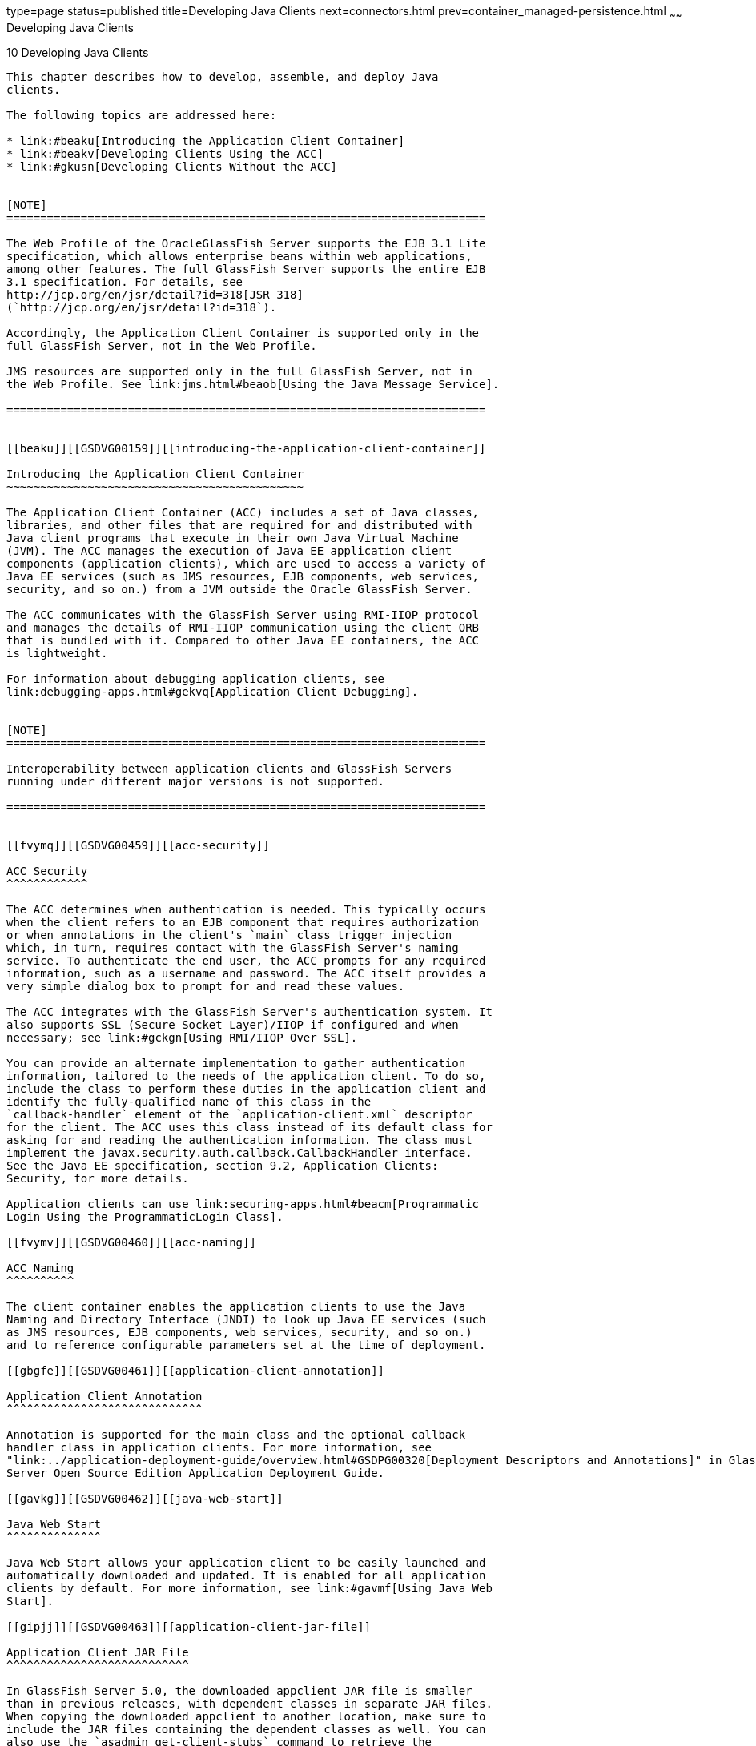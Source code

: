 type=page
status=published
title=Developing Java Clients
next=connectors.html
prev=container_managed-persistence.html
~~~~~~
Developing Java Clients
=======================

[[GSDVG00012]][[beakt]]


[[developing-java-clients]]
10 Developing Java Clients
--------------------------

This chapter describes how to develop, assemble, and deploy Java
clients.

The following topics are addressed here:

* link:#beaku[Introducing the Application Client Container]
* link:#beakv[Developing Clients Using the ACC]
* link:#gkusn[Developing Clients Without the ACC]


[NOTE]
=======================================================================

The Web Profile of the OracleGlassFish Server supports the EJB 3.1 Lite
specification, which allows enterprise beans within web applications,
among other features. The full GlassFish Server supports the entire EJB
3.1 specification. For details, see
http://jcp.org/en/jsr/detail?id=318[JSR 318]
(`http://jcp.org/en/jsr/detail?id=318`).

Accordingly, the Application Client Container is supported only in the
full GlassFish Server, not in the Web Profile.

JMS resources are supported only in the full GlassFish Server, not in
the Web Profile. See link:jms.html#beaob[Using the Java Message Service].

=======================================================================


[[beaku]][[GSDVG00159]][[introducing-the-application-client-container]]

Introducing the Application Client Container
~~~~~~~~~~~~~~~~~~~~~~~~~~~~~~~~~~~~~~~~~~~~

The Application Client Container (ACC) includes a set of Java classes,
libraries, and other files that are required for and distributed with
Java client programs that execute in their own Java Virtual Machine
(JVM). The ACC manages the execution of Java EE application client
components (application clients), which are used to access a variety of
Java EE services (such as JMS resources, EJB components, web services,
security, and so on.) from a JVM outside the Oracle GlassFish Server.

The ACC communicates with the GlassFish Server using RMI-IIOP protocol
and manages the details of RMI-IIOP communication using the client ORB
that is bundled with it. Compared to other Java EE containers, the ACC
is lightweight.

For information about debugging application clients, see
link:debugging-apps.html#gekvq[Application Client Debugging].


[NOTE]
=======================================================================

Interoperability between application clients and GlassFish Servers
running under different major versions is not supported.

=======================================================================


[[fvymq]][[GSDVG00459]][[acc-security]]

ACC Security
^^^^^^^^^^^^

The ACC determines when authentication is needed. This typically occurs
when the client refers to an EJB component that requires authorization
or when annotations in the client's `main` class trigger injection
which, in turn, requires contact with the GlassFish Server's naming
service. To authenticate the end user, the ACC prompts for any required
information, such as a username and password. The ACC itself provides a
very simple dialog box to prompt for and read these values.

The ACC integrates with the GlassFish Server's authentication system. It
also supports SSL (Secure Socket Layer)/IIOP if configured and when
necessary; see link:#gckgn[Using RMI/IIOP Over SSL].

You can provide an alternate implementation to gather authentication
information, tailored to the needs of the application client. To do so,
include the class to perform these duties in the application client and
identify the fully-qualified name of this class in the
`callback-handler` element of the `application-client.xml` descriptor
for the client. The ACC uses this class instead of its default class for
asking for and reading the authentication information. The class must
implement the javax.security.auth.callback.CallbackHandler interface.
See the Java EE specification, section 9.2, Application Clients:
Security, for more details.

Application clients can use link:securing-apps.html#beacm[Programmatic
Login Using the ProgrammaticLogin Class].

[[fvymv]][[GSDVG00460]][[acc-naming]]

ACC Naming
^^^^^^^^^^

The client container enables the application clients to use the Java
Naming and Directory Interface (JNDI) to look up Java EE services (such
as JMS resources, EJB components, web services, security, and so on.)
and to reference configurable parameters set at the time of deployment.

[[gbgfe]][[GSDVG00461]][[application-client-annotation]]

Application Client Annotation
^^^^^^^^^^^^^^^^^^^^^^^^^^^^^

Annotation is supported for the main class and the optional callback
handler class in application clients. For more information, see
"link:../application-deployment-guide/overview.html#GSDPG00320[Deployment Descriptors and Annotations]" in GlassFish
Server Open Source Edition Application Deployment Guide.

[[gavkg]][[GSDVG00462]][[java-web-start]]

Java Web Start
^^^^^^^^^^^^^^

Java Web Start allows your application client to be easily launched and
automatically downloaded and updated. It is enabled for all application
clients by default. For more information, see link:#gavmf[Using Java Web
Start].

[[gipjj]][[GSDVG00463]][[application-client-jar-file]]

Application Client JAR File
^^^^^^^^^^^^^^^^^^^^^^^^^^^

In GlassFish Server 5.0, the downloaded appclient JAR file is smaller
than in previous releases, with dependent classes in separate JAR files.
When copying the downloaded appclient to another location, make sure to
include the JAR files containing the dependent classes as well. You can
also use the `asadmin get-client-stubs` command to retrieve the
appclient and all associated application JAR files and place them in
another location.

[[beakv]][[GSDVG00160]][[developing-clients-using-the-acc]]

Developing Clients Using the ACC
~~~~~~~~~~~~~~~~~~~~~~~~~~~~~~~~

This section describes the procedure to develop, assemble, and deploy
client applications using the ACC.

The following topics are addressed here:

* link:#beakw[To Access an EJB Component From an Application Client]
* link:#beakx[To Access a JMS Resource From an Application Client]
* link:#gavmf[Using Java Web Start]
* link:#gipkt[Using the Embeddable ACC]
* link:#beaky[Running an Application Client Using the `appclient`
Script]
* link:#beakz[Using the `package-appclient` Script]
* link:#fvymy[The `client.policy` File]
* link:#gckgn[Using RMI/IIOP Over SSL]
* link:#ghbpc[Connecting to a Remote EJB Module Through a Firewall]
* link:#gipkj[Specifying a Splash Screen]
* link:#gjiec[Setting Login Retries]
* link:#gjpjt[Using Libraries with Application Clients]

[[beakw]][[GSDVG00072]][[to-access-an-ejb-component-from-an-application-client]]

To Access an EJB Component From an Application Client
^^^^^^^^^^^^^^^^^^^^^^^^^^^^^^^^^^^^^^^^^^^^^^^^^^^^^

1.  In your client code, reference the EJB component by using an `@EJB`
annotation or by looking up the JNDI name as defined in the
`ejb-jar.xml` file. +
For more information about naming and lookups, see
link:jndi.html#beans[Accessing the Naming Context]. +
If load balancing is enabled as in Step link:#accejb8[7] and the EJB
components being accessed are in a different cluster, the endpoint list
must be included in the lookup, as follows: +
[source,oac_no_warn]
----
corbaname:host1:port1,host2:port2,.../NameService#ejb/jndi-name
----
2.  Define the `@EJB` annotations or the `ejb-ref` elements in the
`application-client.xml` file. Define the corresponding `ejb-ref`
elements in the `glassfish-application-client.xml` file. +
For more information on the `glassfish-application-client.xml` file, see
"link:../application-deployment-guide/dd-files.html#GSDPG00081[The glassfish-application-client.xml file]" in
GlassFish Server Open Source Edition Application Deployment Guide. For a
general explanation of how to map JNDI names using reference elements,
see link:jndi.html#beaoa[Mapping References].
3.  Deploy the application client and EJB component together in an
application. +
For more information on deployment, see the link:../application-deployment-guide/toc.html#GSDPG[GlassFish Server
Open Source Edition Application Deployment Guide]. To get the client JAR
file, use the `--retrieve` option of the `asadmin deploy` command. +
To retrieve the stubs and ties generated during deployment, use the
`asadmin get-client-stubs` command. For details, see the
link:../reference-manual/toc.html#GSRFM[GlassFish Server Open Source Edition Reference Manual].
4.  Ensure that the client JAR file includes the following files:
* A Java class to access the bean.
* `application-client.xml` - (optional) Java EE application client
deployment descriptor.
* `glassfish-application-client.xml` - (optional) GlassFish Server
specific client deployment descriptor. For information on the
`glassfish-application-client.xml` file, see "link:../application-deployment-guide/dd-files.html#GSDPG00081[The
glassfish-application-client.xml file]" in GlassFish Server Open Source
Edition Application Deployment Guide.
* The `MANIFEST.MF` file. This file contains a reference to the `main`
class, which states the complete package prefix and class name of the
Java client.
5.  Prepare the client machine. +
This step is not needed for Java Web Start. This step is not needed if
the client and server machines are the same. +
If you are using the `appclient` script, package the GlassFish Server
system files required to launch application clients on remote systems
using the `package-appclient` script, then retrieve the application
client itself using the `asadmin get-client-stubs` command. +
For more information, see link:#beakz[Using the `package-appclient`
Script] and the link:../reference-manual/toc.html#GSRFM[GlassFish Server Open Source Edition
Reference Manual].
6.  To access EJB components that are residing in a remote system, make
the following changes to the `sun-acc.xml` file or the `appclient`
script. This step is not needed for Java Web Start.
* Define the `target-server` element's `address` and `port` attributes
to reference the remote server machine and its ORB port. See
"link:../application-deployment-guide/dd-elements.html#GSDPG00284[target-server]" in GlassFish Server Open Source
Edition Application Deployment Guide.
* Use the `-targetserver` option of the appclient script to reference
the remote server machine and its ORB port. For more information, see
link:#beaky[Running an Application Client Using the `appclient` Script]. +
To determine the ORB port on the remote server, use the `asadmin get`
command. For example: +
[source,oac_no_warn]
----
asadmin --host rmtsrv get server-config.iiop-service.iiop-listener.iiop-listener1.port
----
For more information about the `asadmin get` command, see the
link:../reference-manual/toc.html#GSRFM[GlassFish Server Open Source Edition Reference Manual].
7.  [[accejb8]] +
To set up load balancing and failover of remote EJB references, define
at least two `target-server` elements in the `sun-acc.xml` file or the
`appclient` script. This step is not needed for Java Web Start. +
If the GlassFish Server instance on which the application client is
deployed participates in a cluster, the ACC finds all currently active
IIOP endpoints in the cluster automatically. However, a client should
have at least two endpoints specified for bootstrapping purposes, in
case one of the endpoints has failed. +
The `target-server` elements in the `sun-acc.xml` file specify one or
more IIOP endpoints used for load balancing. The `address` attribute is
an IPv4 address or host name, and the `port` attribute specifies the
port number. See "link:../application-deployment-guide/dd-elements.html#GSDPG00111[client-container]" in GlassFish
Server Open Source Edition Application Deployment Guide. +
The `--targetserver` option of the appclient script specifies one or
more IIOP endpoints used for load balancing. For more information, see
link:#beaky[Running an Application Client Using the `appclient` Script].

[[GSDVG555]]

Next Steps

* For instructions on running the application client, see
link:#gavmf[Using Java Web Start] or link:#beaky[Running an Application
Client Using the `appclient` Script].
* For more information about RMI-IIOP load balancing and failover, see
"link:../ha-administration-guide/rmi-iiop.html#GSHAG00013[RMI-IIOP Load Balancing and Failover]" in GlassFish
Server Open Source Edition High Availability Administration Guide.

[[beakx]][[GSDVG00073]][[to-access-a-jms-resource-from-an-application-client]]

To Access a JMS Resource From an Application Client
^^^^^^^^^^^^^^^^^^^^^^^^^^^^^^^^^^^^^^^^^^^^^^^^^^^

1.  Create a JMS client. +
For detailed instructions on developing a JMS client, see
"https://javaee.github.io/tutorial/jms-examples.html[Java Message
Service Examples]" in The Java EE 8 Tutorial.
2.  Next, configure a JMS resource on the GlassFish Server. +
For information on configuring JMS resources, see
"link:../administration-guide/jms.html#GSADG00598[Administering JMS Connection Factories and
Destinations]" in GlassFish Server Open Source Edition Administration
Guide.
3.  Define the `@Resource` or `@Resources` annotations or the
`resource-ref` elements in the `application-client.xml` file. Define the
corresponding `resource-ref` elements in the
`glassfish-application-client.xml` file. +
For more information on the `glassfish-application-client.xml` file, see
"link:../application-deployment-guide/dd-files.html#GSDPG00081[The glassfish-application-client.xml file]" in
GlassFish Server Open Source Edition Application Deployment Guide. For a
general explanation of how to map JNDI names using reference elements,
see link:jndi.html#beaoa[Mapping References].
4.  Ensure that the client JAR file includes the following files:
* A Java class to access the resource.
* `application-client.xml` - (optional) Java EE application client
deployment descriptor.
* `glassfish-application-client.xml` - (optional) GlassFish Server
specific client deployment descriptor. For information on the
`glassfish-application-client.xml` file, see "link:../application-deployment-guide/dd-files.html#GSDPG00081[The
glassfish-application-client.xml file]" in GlassFish Server Open Source
Edition Application Deployment Guide.
* The `MANIFEST.MF` file. This file contains a reference to the `main`
class, which states the complete package prefix and class name of the
Java client.
5.  Prepare the client machine. +
This step is not needed for Java Web Start. This step is not needed if
the client and server machines are the same. +
If you are using the `appclient` script, package the GlassFish Server
system files required to launch application clients on remote systems
using the `package-appclient` script, then retrieve the application
client itself using the `asadmin get-client-stubs` command. +
For more information, see link:#beakz[Using the `package-appclient`
Script] and the link:../reference-manual/toc.html#GSRFM[GlassFish Server Open Source Edition
Reference Manual].
6.  Run the application client. +
See link:#gavmf[Using Java Web Start] or link:#beaky[Running an
Application Client Using the `appclient` Script].

[[gavmf]][[GSDVG00464]][[using-java-web-start]]

Using Java Web Start
^^^^^^^^^^^^^^^^^^^^

Java Web Start allows your application client to be easily launched and
automatically downloaded and updated. General information about Java Web
Start is available at
`http://www.oracle.com/technetwork/java/javase/tech/index-jsp-136112.html`.

The following topics are addressed here:

* link:#gavqb[Enabling and Disabling Java Web Start]
* link:#gavmk[Downloading and Launching an Application Client]
* link:#gavor[The Application Client URL]
* link:#gcjlg[Signing JAR Files Used in Java Web Start]
* link:#geqxg[Error Handling]
* link:#geqwd[Vendor Icon, Splash Screen, and Text]
* link:#gkmbs[Creating a Custom JNLP File]

[[gavqb]][[GSDVG00312]][[enabling-and-disabling-java-web-start]]

Enabling and Disabling Java Web Start
+++++++++++++++++++++++++++++++++++++

Java Web Start is enabled for all application clients by default.

The application developer or deployer can specify that Java Web Start is
always disabled for an application client by setting the value of the
`eligible` element to `false` in the `glassfish-application-client.xml`
file. See the link:../application-deployment-guide/toc.html#GSDPG[GlassFish Server Open Source Edition
Application Deployment Guide].

The GlassFish Server administrator can disable Java Web Start for a
previously deployed eligible application client using the `asadmin set`
command.

To disable Java Web Start for all eligible application clients in an
application, use the following command:

[source,oac_no_warn]
----
asadmin set applications.application.app-name.property.java-web-start-enabled="false"
----

To disable Java Web Start for a stand-alone eligible application client,
use the following command:

[source,oac_no_warn]
----
asadmin set applications.application.module-name.property.java-web-start-enabled="false"
----

Setting `java-web-start-enabled="true"` re-enables Java Web Start for an
eligible application client. For more information about the
`asadmin set` command, see the link:../reference-manual/toc.html#GSRFM[GlassFish Server Open Source
Edition Reference Manual].

[[gavmk]][[GSDVG00313]][[downloading-and-launching-an-application-client]]

Downloading and Launching an Application Client
+++++++++++++++++++++++++++++++++++++++++++++++

If Java Web Start is enabled for your deployed application client, you
can launch it for testing. Simply click on the Launch button next to the
application client or application's listing on the App Client Modules
page in the Administration Console.

On other machines, you can download and launch the application client
using Java Web Start in the following ways:

* Using a web browser, directly enter the URL for the application
client. See link:#gavor[The Application Client URL].
* Click on a link to the application client from a web page.
* Use the Java Web Start command `javaws`, specifying the URL of the
application client as a command line argument.
* If the application has previously been downloaded using Java Web
Start, you have additional alternatives.

** Use the desktop icon that Java Web Start created for the application
client. When Java Web Start downloads an application client for the
first time it asks you if such an icon should be created.

** Use the Java Web Start control panel to launch the application
client.

When you launch an application client, Java Web Start contacts the
server to see if a newer client version is available. This means you can
redeploy an application client without having to worry about whether
client machines have the latest version.

[[gavor]][[GSDVG00314]][[the-application-client-url]]

The Application Client URL
++++++++++++++++++++++++++

The default URL for an application or module generally is as follows:

[source,oac_no_warn]
----
http://host:port/context-root
----

The default URL for a stand-alone application client module is as
follows:

[source,oac_no_warn]
----
http://host:port/appclient-module-id
----

The default URL for an application client module embedded within an
application is as follows. Note that the relative path to the
application client JAR file is included.

[source,oac_no_warn]
----
http://host:port/application-id/appclient-path
----

If the context-root, appclient-module-id, or application-id is not
specified during deployment, the name of the JAR or EAR file without the
extension is used. If the application client module or application is
not in JAR or EAR file format, an appclient-module-id or application-id
is generated.

Regardless of how the context-root or id is determined, it is written to
the server log when you deploy the application. For details about
naming, see "link:../application-deployment-guide/overview.html#GSDPG00323[Naming Standards]" in GlassFish Server
Open Source Edition Application Deployment Guide.

To set a different URL for an application client, use the `context-root`
subelement of the `java-web-start-access` element in the
`glassfish-application-client.xml` file. This overrides the
appclient-module-id or application-id. See the link:../application-deployment-guide/toc.html#GSDPG[GlassFish
Server Open Source Edition Application Deployment Guide].

You can also pass arguments to the ACC or to the application client's
`main` method as query parameters in the URL. If multiple application
client arguments are specified, they are passed in the order specified.

A question mark separates the context root from the arguments.
Ampersands (`&`) separate the arguments and their values. Each argument
and each value must begin with `arg=`. Here is an example URL with a
`-color` argument for a stand-alone application client. The `-color`
argument is passed to the application client's `main` method.

[source,oac_no_warn]
----
http://localhost:8080/testClient?arg=-color&arg=red
----


[NOTE]
=======================================================================

If you are using the `javaws` URL command to launch Java Web Start with
a URL that contains arguments, enclose the URL in double quotes (`"`) to
avoid breaking the URL at the ampersand (`&`) symbol.

=======================================================================


Ideally, you should build your production application clients with
user-friendly interfaces that collect information which might otherwise
be gathered as command-line arguments. This minimizes the degree to
which users must customize the URLs that launch application clients
using Java Web Start. Command-line argument support is useful in a
development environment and for existing application clients that depend
on it.

[[gcjlg]][[GSDVG00315]][[signing-jar-files-used-in-java-web-start]]

Signing JAR Files Used in Java Web Start
++++++++++++++++++++++++++++++++++++++++

Java Web Start enforces a security sandbox. By default it grants any
application, including application clients, only minimal privileges.
Because Java Web Start applications can be so easily downloaded, Java
Web Start provides protection from potentially harmful programs that
might be accessible over the network. If an application requires a
higher privilege level than the sandbox permits, the code that needs
privileges must be in a JAR file that was signed.

When Java Web Start downloads such a signed JAR file, it displays
information about the certificate that was used to sign the JAR if that
certificate is not trusted. It then asks you whether you want to trust
that signed code. If you agree, the code receives elevated permissions
and runs. If you reject the signed code, Java Web Start does not start
the downloaded application.

Your first Java Web Start launch of an application client is likely to
involve this prompting because by default GlassFish Server uses a
self-signed certificate that is not linked to a trusted authority.

The GlassFish Server serves two types of signed JAR files in response to
Java Web Start requests. One type is a JAR file installed as part of the
GlassFish Server, which starts an application client during a Java Web
Start launch: as-install`/lib/gf-client.jar`.

The other type is a generated application client JAR file. As part of
deployment, the GlassFish Server generates a new application client JAR
file that contains classes, resources, and descriptors needed to run the
application client on end-user systems. When you deploy an application
with the `asadmin deploy` command's `--retrieve` option, use the
`asadmin get-client-stubs` command, or select the Generate RMIStubs
option from the EJB Modules deployment page in the Administration
Console, this is one of the JAR files retrieved to your system. Because
application clients need access beyond the minimal sandbox permissions
to work in the Java Web Start environment, the generated application
client JAR file must be signed before it can be downloaded to and
executed on an end-user system.

A JAR file can be signed automatically or manually.

The following topics are addressed here:

* link:#gcjmd[Automatically Signing JAR Files]
* link:#gcjlr[Using the `jar-signing-alias` Deployment Property]

[[gcjmd]][[GSDVG00038]][[automatically-signing-jar-files]]

Automatically Signing JAR Files

The GlassFish Server automatically creates a signed version of the
required JAR file if none exists. When a Java Web Start request for the
`gf-client.jar` file arrives, the GlassFish Server looks for
domain-dir`/java-web-start/gf-client.jar`. When a request for an
application's generated application client JAR file arrives, the
GlassFish Server looks in the directory
domain-dir`/java-web-start/`app-name for a file with the same name as
the generated JAR file created during deployment.

In either case, if the requested signed JAR file is absent or older than
its unsigned counterpart, the GlassFish Server creates a signed version
of the JAR file automatically and deposits it in the relevant directory.
Whether the GlassFish Server just signed the JAR file or not, it serves
the file from the domain-dir`/java-web-start` directory tree in response
to the Java Web Start request.

To sign these JAR files, by default the GlassFish Server uses its
self-signed certificate. When you create a new domain, either by
installing the GlassFish Server or by using the `asadmin create-domain`
command, the GlassFish Server creates a self-signed certificate and adds
it to the domain's key store.

A self-signed certificate is generally untrustworthy because no
certification authority vouches for its authenticity. The automatic
signing feature uses the same certificate to create all required signed
JAR files.

Starting with Java SE 7 Update 21, stricter security is enforced for
applications launched using Java Web Start. Application users will see
various security messages, depending on their Java security settings. If
Java security is set to Very High on their systems, users will not be
able to launch application clients signed using the GlassFish Server
self-signed certificate.

To minimize impacts to application users, all Java Web Start
applications should be signed with a trusted certificate instead of the
GlassFish Server self-signed certificate. If you use the GlassFish
Server Java Web Start feature or deploy applications that provide their
own Java Web Start applications, perform the following steps:

1.  Obtain a trusted certificate from a certification authority if your
organization does not already have one.
2.  Stop GlassFish Server.
3.  Replace the GlassFish Server self-signed certificate with the
trusted certificate by importing the trusted certificate into the
GlassFish Server keystore using the `s1as` alias. By default, the
keystore is located at domain-dir`/config/keystore.jks`. +
For more information about importing a trusted certificate into the
domain keystore, see "link:../security-guide/system-security.html#GSSCG00147[Administering JSSE Certificates]"
in GlassFish Server Open Source Edition Security Guide.
4.  Delete any signed JARs already generated by GlassFish Server:
1.  At the command prompt, type: +
`rm -rf` domain-dir`/java_web_start`
2.  For each application that contains an application client launched
using Java Web Start, type: +
`rm -rf` domain-dir`/generated/xml/`app-name`/signed`
3.  Restart GlassFish Server.
5.  Ensure that the Java security setting on user systems is set to Very
High.

After you perform these steps, the first time a user launches an
application client on their system, Java Web Start detects that the
server's signed JARs are newer than those cached on the user's system
and downloads them again. This happens on the first launch only,
regardless of the client. Even though the application client is now
signed using a trusted certificate, users will again be asked whether to
trust the downloaded application and can choose to skip that prompt for
future launches.

[[gcjlr]][[GSDVG00039]][[using-the-jar-signing-alias-deployment-property]]

Using the `jar-signing-alias` Deployment Property

The `asadmin deploy` command property `jar-signing-alias` specifies the
alias for the security certificate with which the application client
container JAR file is signed.

Java Web Start won't execute code requiring elevated permissions unless
it resides in a JAR file signed with a certificate that the user's
system trusts. For your convenience, GlassFish Server signs the JAR file
automatically using the self-signed certificate from the domain, `s1as`.
Java Web Start then asks the user whether to trust the code and displays
the GlassFish Server certificate information.

To sign this JAR file with a different certificate, first add the
certificate to the domain keystore. You can use a certificate from a
trusted authority, which avoids the Java Web Start prompt. To add a
certificate to the domain keystore, see "link:../security-guide/system-security.html#GSSCG00147[Administering
JSSE Certificates]" in GlassFish Server Open Source Edition Security
Guide.

Next, deploy your application using the `jar-signing-alias` property.
For example:

[source,oac_no_warn]
----
asadmin deploy --property jar-signing-alias=MyAlias MyApp.ear
----

For more information about the `asadmin deploy` command, see the
link:../reference-manual/toc.html#GSRFM[GlassFish Server Open Source Edition Reference Manual].

[[geqxg]][[GSDVG00316]][[error-handling]]

Error Handling
++++++++++++++

When an application client is launched using Java Web Start, any error
that the application client logic does not catch and handle is written
to `System.err` and displayed in a dialog box. This display appears if
an error occurs even before the application client logic receives
control. It also appears if the application client code does not catch
and handle errors itself.

[[geqwd]][[GSDVG00317]][[vendor-icon-splash-screen-and-text]]

Vendor Icon, Splash Screen, and Text
++++++++++++++++++++++++++++++++++++

To specify a vendor-specific icon, splash screen, text string, or a
combination of these for Java Web Start download and launch screens, use
the `vendor` element in the `glassfish-application-client.xml` file. The
complete format of this element's data is as follows:

[source,oac_no_warn]
----
<vendor>icon-image-URI::splash-screen-image-URI::vendor-text</vendor>
----

The following example vendor element contains an icon, a splash screen,
and a text string:

[source,oac_no_warn]
----
<vendor>images/icon.jpg::otherDir/splash.jpg::MyCorp, Inc.</vendor>
----

The following example vendor element contains an icon and a text string:

[source,oac_no_warn]
----
<vendor>images/icon.jpg::MyCorp, Inc.</vendor>
----

The following example vendor element contains a splash screen and a text
string; note the initial double colon:

[source,oac_no_warn]
----
<vendor>::otherDir/splash.jpg::MyCorp, Inc.</vendor>
----

The following example vendor element contains only a text string:

[source,oac_no_warn]
----
<vendor>MyCorp, Inc.</vendor>
----

The default value is the text string `Application Client`.

For more information about the `glassfish-application-client.xml` file,
see the link:../application-deployment-guide/toc.html#GSDPG[GlassFish Server Open Source Edition Application
Deployment Guide].

You can also specify a vendor-specific icon, splash screen, text string,
or a combination by using a custom JNLP file; see link:#gkmbs[Creating a
Custom JNLP File].

[[gkmbs]][[GSDVG00318]][[creating-a-custom-jnlp-file]]

Creating a Custom JNLP File
+++++++++++++++++++++++++++

You can partially customize the Java Network Launching Protocol (JNLP)
file that GlassFish Server uses for Java Web Start.

The following topics are addressed here:

* link:#gkmco[Specifying the JNLP File in the Deployment Descriptor]
* link:#gkmbq[Referring to JAR Files from the JNLP File]
* link:#gkmbt[Referring to Other JNLP Files]
* link:#gkmbr[Combining Custom and Automatically Generated Content]

For more information about JNLP, see the
http://java.sun.com/javase/technologies/desktop/javawebstart/download-spec.html[Java
Web Start Architecture JNLP Specification and API Documentation]
(`http://java.sun.com/javase/technologies/desktop/javawebstart/download-spec.html`).

[[gkmco]][[GSDVG00040]][[specifying-the-jnlp-file-in-the-deployment-descriptor]]

Specifying the JNLP File in the Deployment Descriptor

To specify a custom JNLP file for Java Web Start, use the `jnlp-doc`
element in the `glassfish-application-client.xml` file. If none is
specified, a default JNLP file is generated.

The value of the `jnlp-doc` element is a relative path with the
following format:

[source,oac_no_warn]
----
[path-to-JAR-in-EAR!]path-to-JNLP-in-JAR
----

The default path-to-JAR-in-EAR is the current application client JAR
file. For example, if the JNLP file is in the application client JAR
file at `custom/myInfo.jnlp`, the element value would look like this:

[source,oac_no_warn]
----
<java-web-start-access>
   <jnlp-doc>custom/myInfo.jnlp</jnlp-doc>
</java-web-start-access>
----

If the application client is inside an EAR file, you can place the
custom JNLP file inside another JAR file in the EAR. For example, if the
JNLP file is in a JAR file at `other/myLib.jar`, the element value would
look like this, with an exclamation point (`!`) separating the path to
the JAR from the path in the JAR:

[source,oac_no_warn]
----
<java-web-start-access>
   <jnlp-doc>other/myLib.jar!custom/myInfo.jnlp</jnlp-doc>
</java-web-start-access>
----

For more information about the `glassfish-application-client.xml` file,
see the GlassFish Server Open Source Edition Application Deployment
Guide.

[[gkmbq]][[GSDVG00041]][[referring-to-jar-files-from-the-jnlp-file]]

Referring to JAR Files from the JNLP File

As with any JNLP document, the custom JNLP file can refer to JAR files
the application client requires.

Do not specify every JAR on which the client depends. GlassFish Server
automatically handles JAR files that the Java EE specification requires
to be available to the application client. This includes JAR files
listed in the application client JAR file's manifest `Class-Path` and
JAR files in the EAR file's library directory (if any) and their
transitive closures. The custom JNLP file should specify only those JAR
files the client needs that GlassFish Server would not otherwise
include.

Package these JAR files in the EAR file, as with any JAR file required
by an application client. Use relative URIs in the `<jar href="...">`
and `<nativelib href="...">` elements to point to the JAR files. The
codebase that GlassFish Server assigns for the final client JNLP file
corresponds to the top level of the EAR file. Therefore, relative `href`
references correspond directly to the relative path to the JAR files
within the EAR file.

Neither the Java EE specification nor GlassFish Server supports
packaging JAR files inside the application client JAR file itself.
Nothing prevents this, but GlassFish Server does no special processing
of such JAR files. They do not appear in the runtime class path and they
cannot be referenced from the custom JNLP file.

[[gkmbt]][[GSDVG00042]][[referring-to-other-jnlp-files]]

Referring to Other JNLP Files

The JNLP file can also refer to other custom JNLP files using
`<extension href="..."/>` elements. To be consistent with relative
`href` references to JAR files, the relative `href` references to JNLP
files are resolved within the EAR file. You can place these JNLP files
directly in the EAR file or inside JAR files that the EAR file contains.
Use one of these formats for these `href` references:

[source,oac_no_warn]
----
[path-to-JAR-in-EAR!]path-to-JNLP-in-JAR

path-to-JNLP-in-EAR
----

Note that these formats are not equivalent to the format of the
`jnlp-doc` element in the `glassfish-application-client.xml` file.

These formats follow the standard entry-within-a-JAR URI syntax and
semantics. Support for this syntax comes from the automated Java Web
Start support in GlassFish Server. This is not a feature of Java Web
Start or the JNLP standard.

[[gkmbr]][[GSDVG00043]][[combining-custom-and-automatically-generated-content]]

Combining Custom and Automatically Generated Content

GlassFish Server recognizes these types of content in the JNLP file:

* Owned — GlassFish Server owns the content and ignores any custom
content
* Merged — Automatically generated content and custom content are merged
* Defaulted — Custom content is used if present, otherwise default
content is provided

You can compose a complete JNLP file and package it with the application
client. GlassFish Server then combines it with its automatically
generated JNLP file. You can also provide content that only adds to or
replaces what GlassFish Server generates. The custom content must
conform to the general structure of the JNLP format so that GlassFish
Server can properly place it in the final JNLP file.

For example, to specify a single native library to be included only for
Windows systems, the new element to add might be as follows:

[source,oac_no_warn]
----
<nativelib href="windows/myLib.jar"/>
----

However, you must indicate where in the overall document this element
belongs. The actual custom JNLP file should look like this:

[source,oac_no_warn]
----
<jnlp>
   <resources os="Windows">
      <nativelib href="windows/myLib.jar"/>
   </resources>
</jnlp>
----

GlassFish Server provides default `<information>` and `<resources>`
elements, without specifying attributes such as `os`, `arch`,
`platform`, or `locale`. GlassFish Server merges its own content within
those elements with custom content under those elements. Further, you
can provide your own `<information>` and `<resources>` elements (and
fragments within them) that specify at least one of these attributes.

In general, you can perform the following customizations:

* Override the GlassFish Server defaults for the child elements of
`<information>` elements that have no attribute settings for `os`,
`arch`, `platform`, and `locale`. Among these child elements are
`<title>`, `<vendor>`, `<description>`, `<icon>`, and so on.
* Add `<information>` elements with `os`, `arch`, `platform`, or
`locale` settings. You can also add child elements.
* Add child elements of `<resources>` elements that have no attribute
settings for `os`, `arch`, or `locale`. Among these child elements are
`<jar>`, `<property>`, `<nativelib>`, and so on. You can also customize
attributes of the `<java>` child element.
* Add `<resources>` elements that specify at least one of `os`, `arch`,
or `locale`. You can also add child elements.

This flexibility allows you to add JAR files to the application
(including platform-specific native libraries) and set properties to
control the behavior of your application clients.

The following tables provide more detail about what parts of the JNLP
file you can add to and modify.

[[GSDVG556]][[sthref24]][[gkmbk]]


Table 10-1 Owned JNLP File Content

[width="100%",cols="32%,68%",options="header",]
|=======================================================================
|JNLP File Fragment |Description
a|
[source,oac_no_warn]
----
<jnlp codebase="xxx" ...>
----

 |GlassFish Server controls this content for application clients
packaged in EAR files. The developer controls this content for
application clients packaged in WAR files.

a|
[source,oac_no_warn]
----
<jnlp href="xxx" ...>
----

 |GlassFish Server controls this content for application clients
packaged in EAR files. The developer controls this content for
application clients packaged in WAR files.

a|
[source,oac_no_warn]
----
<jnlp>
  <security>
----

 |GlassFish Server must control the permissions requested for each JNLP
file. All permissions are needed for the main file, which launches the
ACC. The permissions requested for other JNLP documents depend on
whether the JAR files referenced in those documents are signed.

a|
[source,oac_no_warn]
----
<jnlp>
  <application-desc>
    <argument> ...
----

 |GlassFish Server sets the `main-class` and the arguments to be passed
to the client.
|=======================================================================


[[GSDVG557]][[sthref25]][[gkmci]]


Table 10-2 Defaulted JNLP File Content

[width="100%",cols="39%,61%",options="header",]
|=======================================================================
|JNLP File Fragment |Description
a|
[source,oac_no_warn]
----
<jnlp spec="xxx" ...>
----

 |Specifies the JNLP specification version.

a|
[source,oac_no_warn]
----
<jnlp>
  <information [no-attributes]>
----

 |Specifies the application title, vendor, home page, various
description text values, icon images, and whether offline execution is
allowed.

a|
[source,oac_no_warn]
----
<jnlp>
  <resources [no-attributes]>
    <java version="xxx" 
        java-vm-args="yyy" ...>
----

 |Specifies the Java SE version or selected VM parameter settings.
|=======================================================================


[[GSDVG558]][[sthref26]][[gkmcc]]


Table 10-3 Merged JNLP File Content

[width="100%",cols="37%,63%",options="header",]
|=======================================================================
|JNLP File Fragment |Description
a|
[source,oac_no_warn]
----
<jnlp>
  <information [attributes]>
----

 |You can specify one or more of the `os`, `arch`, `platform`, and
`locale` attributes for the `<information>` element. You can also
specify child elements; GlassFish Server provides no default children.

a|
[source,oac_no_warn]
----
<jnlp>
  <resources [attributes]>
----

 |You can specify one or more of the `os`, `arch`, `platform`, and
`locale` attributes for the `<resources>` element. You can also specify
child elements; GlassFish Server provides no default children.

a|
[source,oac_no_warn]
----
<jnlp>
  <resources [no-attributes]>
    <jar ...>
----

 |Adds JAR files to be included in the application to the JAR files
provided by GlassFish Server.

a|
[source,oac_no_warn]
----
<jnlp>
  <resources [no-attributes]>
    <nativelib ...>
----

 |Adds native libraries to be included in the application. Each entry in
a JAR listed in a `<nativelib>` element must be a native library for the
correct platform. The full syntax of the `<nativelib>` element lets the
developer specify the platform for that native library.

a|
[source,oac_no_warn]
----
<jnlp>
  <resources [no-attributes]>
    <property ...>
----

 |Adds system properties to be included in the application to the system
properties defined by GlassFish Server.

a|
[source,oac_no_warn]
----
<jnlp>
  <resources [no-attributes]>
    <extension ...>
----

 |Specifies another custom JNLP file.

a|
[source,oac_no_warn]
----
<jnlp>
  <component-desc ...>
----

 |Includes another custom JNLP file that specifies a component
extension.

a|
[source,oac_no_warn]
----
<jnlp>
  <installer-desc ...>
----

 |Includes another custom JNLP file that specifies an installer
extension.
|=======================================================================


[[gipkt]][[GSDVG00465]][[using-the-embeddable-acc]]

Using the Embeddable ACC
^^^^^^^^^^^^^^^^^^^^^^^^

You can embed the ACC into your application client. If you place the
as-install`/lib/gf-client.jar` file in your runtime classpath, your
application creates the ACC after your application code has started,
then requests that the ACC start the application client portion. The
basic model for coding is as follows:

1.  Create a builder object.
2.  Operate on the builder to configure the ACC.
3.  Obtain a new ACC instance from the builder.
4.  Present a client archive or class to the ACC instance.
5.  Start the client running within the newly created ACC instance.

Your code should follow this general pattern:

[source,oac_no_warn]
----
// one TargetServer for each ORB endpoint for bootstrapping
TargetServer[] servers = ...;

// Get a builder to set up the ACC
AppClientContainer.Builder builder = AppClientContainer.newBuilder(servers);

// Fine-tune the ACC's configuration. Note ability to "chain" invocations.
builder.callbackHandler("com.acme.MyHandler").authRealm("myRealm"); // Modify config

// Get a container for a client.
URI clientURI = ...; // URI to the client JAR
AppClientContainer acc = builder.newContainer(clientURI);

or

Class mainClass = ...;
AppClientContainer acc = builder.newContainer(mainClass);

// In either case, start the client running.
String[] appArgs = ...;
acc.startClient(appArgs); // Start the client

...

acc.close(); // close the ACC(optional)
----

The ACC loads the application client's `main` class, performs any
required injection, and transfers control to the `static main` method.
The ACC's `run` method returns to the calling application as soon as the
client's `main` method returns to the ACC.

If the application client's `main` method starts any asynchronous
activity, that work continues after the ACC returns. The ACC has no
knowledge of whether the client's `main` method triggers asynchronous
work. Therefore, if the client causes work on threads other than the
calling thread, and if the embedding application needs to know when the
client's asynchronous work completes, the embedding application and the
client must agree on how this happens.

The ACC's shutdown handling is invoked from the ACC's `close` method.
The calling application can invoke `acc.close()` to close down any
services started by the ACC. If the application client code started any
asynchronous activity that might still depend on ACC services, invoking
`close` before that asynchronous activity completes could cause
unpredictable and undesirable results. The shutdown handling is also run
automatically at VM shutdown if the code has not invoked `close` before
then.

The ACC does not prevent the calling application from creating or
running more than one ACC instance during a single execution of the
application either serially or concurrently. However, other services
used by the ACC (transaction manager, security, ORB, and so on) might or
might not support such serial or concurrent reuse.

[[beaky]][[GSDVG00466]][[running-an-application-client-using-the-appclient-script]]

Running an Application Client Using the `appclient` Script
^^^^^^^^^^^^^^^^^^^^^^^^^^^^^^^^^^^^^^^^^^^^^^^^^^^^^^^^^^

To run an application client, you can launch the ACC using the
`appclient` script, whether or not Java Web Start is enabled. This is
optional. This script is located in the as-install`/bin` directory. For
details, see the link:../reference-manual/toc.html#GSRFM[GlassFish Server Open Source Edition
Reference Manual].

[[beakz]][[GSDVG00467]][[using-the-package-appclient-script]]

Using the `package-appclient` Script
^^^^^^^^^^^^^^^^^^^^^^^^^^^^^^^^^^^^

You can package the GlassFish Server system files required to launch
application clients on remote systems into a single JAR file using the
`package-appclient` script. This is optional. This script is located in
the as-install`/bin` directory. For details, see the
link:../reference-manual/toc.html#GSRFM[GlassFish Server Open Source Edition Reference Manual].

[[fvymy]][[GSDVG00468]][[the-client.policy-file]]

The `client.policy` File
^^^^^^^^^^^^^^^^^^^^^^^^

The `client.policy` file is the J2SE policy file used by the application
client. Each application client has a `client.policy` file. The default
policy file limits the permissions of Java EE deployed application
clients to the minimal set of permissions required for these
applications to operate correctly. If an application client requires
more than this default set of permissions, edit the `client.policy` file
to add the custom permissions that your application client needs. Use
the J2SE standard policy tool or any text editor to edit this file.

For more information on using the J2SE policy tool, see
`http://docs.oracle.com/javase/tutorial/security/tour2/index.html`.

For more information about the permissions you can set in the
`client.policy` file, see
`http://docs.oracle.com/javase/7/docs/technotes/guides/security/permissions.html`.

[[gckgn]][[GSDVG00469]][[using-rmiiiop-over-ssl]]

Using RMI/IIOP Over SSL
^^^^^^^^^^^^^^^^^^^^^^^

You can configure RMI/IIOP over SSL in two ways: using a username and
password, or using a client certificate.

To use a username and password, configure the `ior-security-config`
element in the `glassfish-ejb-jar.xml` file. The following configuration
establishes SSL between an application client and an EJB component using
a username and password. The user has to login to the ACC using either
the `sun-acc.xml` mechanism or the
link:securing-apps.html#beacm[Programmatic Login Using the
ProgrammaticLogin Class] mechanism.

[source,oac_no_warn]
----
<ior-security-config>
  <transport-config>
    <integrity>required</integrity>
    <confidentiality>required</confidentiality>
    <establish-trust-in-target>supported</establish-trust-in-target>
    <establish-trust-in-client>none</establish-trust-in-client>
  </transport-config>
  <as-context>
    <auth-method>username_password</auth-method>
    <realm>default</realm>
    <required>true</required>
  </as-context>
 <sas-context>
    <caller-propagation>none</caller-propagation>
 </sas-context>
</ior-security-config>
----

For more information about the `glassfish-ejb-jar.xml` and `sun-acc.xml`
files, see the link:../application-deployment-guide/toc.html#GSDPG[GlassFish Server Open Source Edition
Application Deployment Guide].

To use a client certificate, configure the `ior-security-config` element
in the `glassfish-ejb-jar.xml` file. The following configuration
establishes SSL between an application client and an EJB component using
a client certificate.

[source,oac_no_warn]
----
<ior-security-config>
  <transport-config>
    <integrity>required</integrity>
    <confidentiality>required</confidentiality>
    <establish-trust-in-target>supported</establish-trust-in-target>
    <establish-trust-in-client>required</establish-trust-in-client>
  </transport-config>
  <as-context>
    <auth-method>none</auth-method>
    <realm>default</realm>
    <required>false</required>
  </as-context>
  <sas-context>
    <caller-propagation>none</caller-propagation>
  </sas-context>
</ior-security-config>
----

To use a client certificate, you must also specify the system properties
for the keystore and truststore to be used in establishing SSL. To use
SSL with the Application Client Container (ACC), you need to set these
system properties in one of the following ways:

* Use the new syntax of the `appclient` script and specify the system
properties as JVM options. See link:#beaky[Running an Application Client
Using the `appclient` Script].
* Set the environment variable `VMARGS` in the shell. For example, in
the `ksh` or `bash` shell, the command to set this environment variable
would be as follows: +
[source,oac_no_warn]
----
export VMARGS="-Djavax.net.ssl.keyStore=${keystore.db.file} 
-Djavax.net.ssl.trustStore=${truststore.db.file} 
-Djavax.net.ssl.keyStorePass word=${ssl.password} 
-Djavax.net.ssl.trustStorePassword=${ssl.password}"
----
* Optionally, you can set the `env` element using Ant. For example: +
[source,oac_no_warn]
----
<target name="runclient">
  <exec executable="${S1AS_HOME}/bin/appclient">
    <env key="VMARGS" value=" -Djavax.net.ssl.keyStore=${keystore.db.file} 
      -Djavax.net.ssl.trustStore=${truststore.db.file} 
      -Djavax.net.ssl.keyStorePasword=${ssl.password} 
      -Djavax.net.ssl.trustStorePassword=${ssl.password}"/>
    <arg value="-client"/>
    <arg value="${appClient.jar}"/>
  </exec>
</target>
----

[[ghbpc]][[GSDVG00470]][[connecting-to-a-remote-ejb-module-through-a-firewall]]

Connecting to a Remote EJB Module Through a Firewall
^^^^^^^^^^^^^^^^^^^^^^^^^^^^^^^^^^^^^^^^^^^^^^^^^^^^

To deploy and run an application client that connects to an EJB module
on a GlassFish Server instance that is behind a firewall, you must set
ORB Virtual Address Agent Implementation (ORBVAA) options. Use the
`asadmin create-jvm-options` command as follows:

[source,oac_no_warn]
----
asadmin create-jvm-options -Dcom.sun.corba.ee.ORBVAAHost=public-IP-adress
asadmin create-jvm-options -Dcom.sun.corba.ee.ORBVAAPort=public-port
asadmin create-jvm-options 
-Dcom.sun.corba.ee.ORBUserConfigurators.com.sun.corba.ee.impl.plugin.hwlb.VirtualAddressAgentImpl=x
----

Set the `ORBVAAHost` and `ORBVAAPort` options to the host and port of
the public address. The `ORBUserConfigurators` option tells the ORB to
create an instance of the `VirtualAddressAgentImpl` class and invoke the
`configure` method on the resulting object, which must implement the
com.sun.corba.ee.spi.orb.ORBConfigurator interface. The
`ORBUserConfigurators` value doesn't matter. Together, these options
create an ORB that in turn creates `Object` references (the underlying
implementation of remote EJB references) containing the public address,
while the ORB listens on the private address specified for the IIOP port
in the GlassFish Server configuration.

[[gipkj]][[GSDVG00471]][[specifying-a-splash-screen]]

Specifying a Splash Screen
^^^^^^^^^^^^^^^^^^^^^^^^^^

Java SE 6 offers splash screen support, either through a Java
command-line option or a manifest entry in the application's JAR file.
To take advantage of this Java SE feature in your application client,
you can do one of the following:

* Create the appclient JAR file so that its manifest contains a
`SplashScreen-Image` entry that specifies the path to the image in the
client. The `java` command displays the splash screen before starting
the ACC or your client, just as with any Java application.
* Use the new `appclient ... -jar` launch format, using the `-splash`
command-line option at runtime or the `SplashScreen-Image` manifest
entry at development time. See link:#beaky[Running an Application Client
Using the `appclient` Script].
* In the environment that runs the `appclient` script, set the `VMOPTS`
environment variable to include the `-splash` option before invoking the
`appclient` script to launch the client.
* Build an application client that uses the embeddable ACC feature and
specify the splash screen image using one of the following:

** The `-splash` option of the `java` command

** `SplashScreen-Image` in the manifest for your program (not the
manifest for the application client) +
See link:#gipkt[Using the Embeddable ACC].

During application (EAR file) deployment, the GlassFish Server generates
façade JAR files, one for the application and one for each application
client in the application. During application client module deployment,
the GlassFish Server generates a single facade JAR for the application
client. The `appclient` script supports splash screens inside the
application client JAR only if you launch an application client facade
or appclient client JAR. If you launch the facade for an application or
the undeployed application itself, the `appclient` script cannot take
advantage of the Java SE 6 splash screen feature.

[[gjiec]][[GSDVG00472]][[setting-login-retries]]

Setting Login Retries
^^^^^^^^^^^^^^^^^^^^^

You can set a JVM option using the `appclient` script that determines
the number of login retries allowed. This option is
`-Dorg.glassfish.appclient.acc.maxLoginRetries=`n where n is a positive
integer. The default number of retries is 3.

This retry loop happens when the ACC attempts to perform injection if
you annotated the client's `main` class (for example, using
`@Resource`). If instead of annotations your client uses the
`InitialContext` explicitly to look up remote resources, the retry loop
does not apply. In this case, you could write logic to catch an
exception around the lookup and retry explicitly.

For details about the `appclient` script syntax, see the
link:../reference-manual/toc.html#GSRFM[GlassFish Server Open Source Edition Reference Manual].

[[gjpjt]][[GSDVG00473]][[using-libraries-with-application-clients]]

Using Libraries with Application Clients
^^^^^^^^^^^^^^^^^^^^^^^^^^^^^^^^^^^^^^^^

The Libraries field in the Administration Console's deployment page and
the `--libraries` option of the `asadmin deploy` command do not apply to
application clients. Neither do the as-install`/lib`, domain-dir`/lib`,
and domain-dir`/lib/classes` directories comprising the Common Class
Loader. These apply only to applications and modules deployed to the
server. For more information, see link:class-loaders.html#beade[Class
Loaders].

To use libraries with an application client, package the application
client in an application (EAR file). Then, either place the libraries in
the `/lib` directory of the EAR file or specify their location in the
application client JAR file's manifest `Class-Path`.

[[gkusn]][[GSDVG00161]][[developing-clients-without-the-acc]]

Developing Clients Without the ACC
~~~~~~~~~~~~~~~~~~~~~~~~~~~~~~~~~~

This section describes the procedure to create, assemble, and deploy a
Java-based client that is not packaged using the Application Client
Container (ACC).

The following topics are addressed here:

* link:#gkusp[To access an EJB component from a stand-alone client]
* link:#gkutw[To access an EJB component from a server-side module]
* link:#gkuqa[To access a JMS resource from a stand-alone client]

For information about using the ACC, see link:#beakv[Developing Clients
Using the ACC].

[[gkusp]][[GSDVG00074]][[to-access-an-ejb-component-from-a-stand-alone-client]]

To access an EJB component from a stand-alone client
^^^^^^^^^^^^^^^^^^^^^^^^^^^^^^^^^^^^^^^^^^^^^^^^^^^^

1.  In your client code, instantiate the `InitialContext`: +
[source,oac_no_warn]
----
InitialContext ctx = new InitialContext();
----
It is not necessary to explicitly instantiate a naming context that
points to the CosNaming service.
2.  In the client code, look up the home object by specifying the JNDI
name of the home object. +
Here is an EJB 2.x example: +
[source,oac_no_warn]
----
Object ref = ctx.lookup("jndi-name");
BeanAHome = (BeanAHome)PortableRemoteObject.narrow(ref,BeanAHome.class);
----
Here is an EJB 3.x example: +
[source,oac_no_warn]
----
BeanRemoteBusiness bean =(BeanRemoteBusiness) ctx.lookup("com.acme.BeanRemoteBusiness");
----
If load balancing is enabled as in Step link:#CIHJADHD[6] and the EJB
components being accessed are in a different cluster, the endpoint list
must be included in the lookup, as follows: +
[source,oac_no_warn]
----
corbaname:host1:port1,host2:port2,.../NameService#ejb/jndi-name
----
For more information about naming and lookups, see
link:jndi.html#beans[Accessing the Naming Context].
3.  Deploy the EJB component to be accessed. +
For more information on deployment, see "link:../application-deployment-guide/overview.html#GSDPG00063[About
Deployment Tools]" in GlassFish Server Open Source Edition Application
Deployment Guide.
4.  Copy the as-install`/lib/gf-client.jar` file to the client machine
and include it in the classpath on the client side. +
The `gf-client.jar` file references GlassFish Server JAR files in its
`MANIFEST.MF` file. If there is no GlassFish Server installation on the
client machine, you must also copy the as-install`/modules` directory to
the client machine and maintain its directory structure relative to the
as-install`/lib/gf-client.jar` file. Or you can use the
`package-appclient` script; see link:#beakz[Using the
`package-appclient` Script].
5.  To access EJB components that are residing in a remote system, set
the following system properties for the Java Virtual Machine startup
options: +
[source,oac_no_warn]
----
-Dorg.omg.CORBA.ORBInitialHost=${ORBhost}
-Dorg.omg.CORBA.ORBInitialPort=${ORBport}
----
Here ORBhost is the GlassFish Server hostname and ORBport is the ORB
port number (default is `3700` for the default server instance, named
`server`). +
You can use the `asadmin get` command to get the IIOP port numbers. For
example: +
[source,oac_no_warn]
----
asadmin get "configs.config.server-config.iiop-service.iiop-listener.orb-listener-1.*"
----
6.  [[CIHJADHD]] +
To set up load balancing and remote EJB reference failover, define the
`endpoints` property as follows: +
[source,oac_no_warn]
----
-Dcom.sun.appserv.iiop.endpoints=host1:port1,host2:port2,...
----
The `endpoints` property specifies a comma-separated list of one or more
IIOP endpoints used for load balancing. An IIOP endpoint is in the form
host`:`port, where the host is an IPv4 address or host name, and the
port specifies the port number. +
If the `endpoints` list is changed dynamically in the code, the new list
is used only if a new `InitialContext` is created.
7.  Make sure the `etc/hosts` file on the client machine maps the
GlassFish Server hostname and external IP address.
8.  Run the stand-alone client. +
As long as the client environment is set appropriately and the JVM is
compatible, you merely need to run the `main` class.

[[gkutw]][[GSDVG00075]][[to-access-an-ejb-component-from-a-server-side-module]]

To access an EJB component from a server-side module
^^^^^^^^^^^^^^^^^^^^^^^^^^^^^^^^^^^^^^^^^^^^^^^^^^^^

A server-side module can be a servlet, another EJB component, or another
type of module.

1.  [[CIHFIJDC]] +
In your module code, instantiate the `InitialContext`: +
[source,oac_no_warn]
----
InitialContext ctx = new InitialContext();
----
It is not necessary to explicitly instantiate a naming context that
points to the CosNaming service. +
To set up load balancing and remote EJB reference failover, define the
`endpoints` property as follows: +
[source,oac_no_warn]
----
Hashtable env = new Hashtable();
env.put("com.sun.appserv.iiop.endpoints","host1:port1,host2:port2,...");
InitialContext ctx = new InitialConext(env);
----
The `endpoints` property specifies a comma-separated list of one or more
IIOP endpoints used for load balancing. An IIOP endpoint is in the form
host`:`port, where the host is an IPv4 address or host name, and the
port specifies the port number. +
You can use the `asadmin get` command to get the IIOP port numbers. For
example: +
[source,oac_no_warn]
----
asadmin get "configs.config.server-config.iiop-service.iiop-listener.orb-listener-1.*"
----
If the `endpoints` list is changed dynamically in the code, the new list
is used only if a new `InitialContext` is created.
2.  In the module code, look up the home object by specifying the JNDI
name of the home object. +
Here is an EJB 2.x example: +
[source,oac_no_warn]
----
Object ref = ctx.lookup("jndi-name");
BeanAHome = (BeanAHome)PortableRemoteObject.narrow(ref,BeanAHome.class);
----
Here is an EJB 3.x example: +
[source,oac_no_warn]
----
BeanRemoteBusiness bean =(BeanRemoteBusiness) ctx.lookup("com.acme.BeanRemoteBusiness");
----
If load balancing is enabled as in Step link:#CIHFIJDC[1] and the EJB
components being accessed are in a different cluster, the endpoint list
must be included in the lookup, as follows: +
[source,oac_no_warn]
----
corbaname:host1:port1,host2:port2,.../NameService#ejb/jndi-name
----
For more information about naming and lookups, see
link:jndi.html#beans[Accessing the Naming Context].
3.  Deploy the EJB component to be accessed. +
For more information on deployment, see "link:../application-deployment-guide/overview.html#GSDPG00063[About
Deployment Tools]" in GlassFish Server Open Source Edition Application
Deployment Guide.
4.  To access EJB components that are residing in a remote system, set
the following system properties for the Java Virtual Machine startup
options: +
[source,oac_no_warn]
----
-Dorg.omg.CORBA.ORBInitialHost=${ORBhost}
-Dorg.omg.CORBA.ORBInitialPort=${ORBport}
----
Here ORBhost is the Application Server hostname and ORBport is the ORB
port number (default is `3700` for the default server instance, named
`server`).
5.  Deploy the module. +
For more information on deployment, see "link:../application-deployment-guide/overview.html#GSDPG00063[About
Deployment Tools]" in GlassFish Server Open Source Edition Application
Deployment Guide.

[[gkuqa]][[GSDVG00076]][[to-access-a-jms-resource-from-a-stand-alone-client]]

To access a JMS resource from a stand-alone client
^^^^^^^^^^^^^^^^^^^^^^^^^^^^^^^^^^^^^^^^^^^^^^^^^^

1.  Create a JMS client. +
For detailed instructions on developing a JMS client, see
"https://javaee.github.io/tutorial/jms-examples.html[Java Message
Service Examples]" in The Java EE 8 Tutorial.
2.  Configure a JMS resource on GlassFish Server. +
For information on configuring JMS resources, see
"link:../administration-guide/jms.html#GSADG00598[Administering JMS Connection Factories and
Destinations]" in GlassFish Server Open Source Edition Administration
Guide.
3.  Copy the following JAR files to the client machine and include them
in the classpath on the client side:
* `gf-client.jar` - available at as-install`/lib`
* `imqjmsra.jar` - available at
as-install`/lib/install/aplications/jmsra` +
The `gf-client.jar` file references GlassFish Server JAR files in its
`MANIFEST.MF` file. If there is no GlassFish Server installation on the
client machine, you must also copy the as-install`/modules` directory to
the client machine and maintain its directory structure relative to the
as-install`/lib/gf-client.jar` file. Or you can use the
`package-appclient` script; see link:#beakz[Using the
`package-appclient` Script].
4.  To access EJB components that are residing in a remote system, set
the following system properties for the Java Virtual Machine startup
options: +
[source,oac_no_warn]
----
-Dorg.omg.CORBA.ORBInitialHost=${ORBhost}
-Dorg.omg.CORBA.ORBInitialPort=${ORBport}
----
Here ORBhost is the Application Server hostname and ORBport is the ORB
port number (default is `3700` for the default server instance, named
`server`). +
You can use the `asadmin get` command to get the IIOP port numbers. For
example: +
[source,oac_no_warn]
----
asadmin get "configs.config.server-config.iiop-service.iiop-listener.orb-listener-1.*"
----
5.  Run the stand-alone client. +
As long as the client environment is set appropriately and the JVM is
compatible, you merely need to run the `main` class.


